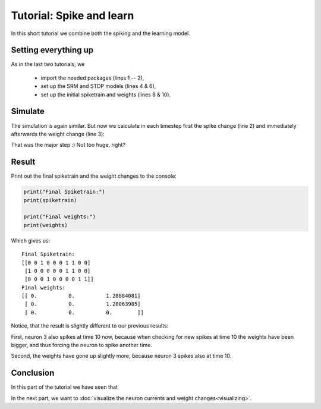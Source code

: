 Tutorial: Spike and learn
=========================

In this short tutorial we combine both the spiking and the learning model.


Setting everything up
---------------------

As in the last two tutorials, we

 - import the needed packages (lines 1 -- 2),
 - set up the SRM and STDP models (lines 4 & 6),
 - set up the initial spiketrain and weights (lines 8 & 10).

.. code-block:: python
    :lineos:

    import numpy as np
    from neurons import spiking, learning

    srm_model = spiking.SRM(neurons=3, threshold=1, t_current=0.3, t_membrane=20, eta_reset=5)

    stdp_model = learning.STDP(eta=0.05, w_in=0.5, w_out=0.5, tau=10.0, window_size=5)

    weights = np.array([[0, 0, 1.], [0, 0, 1.], [0, 0, 0]])

    spiketrain = np.array([[0, 0, 1, 0, 0, 0, 1, 1, 0, 0],
                           [1, 0, 0, 0, 0, 0, 1, 1, 0, 0],
                           [0, 0, 0, 0, 0, 0, 0, 0, 0, 0]])

Simulate
--------

The simulation is again similar. But now we calculate in each timestep first the spike change (line 2) and immediately afterwards
the weight change (line 3):

.. code-block:: python
    :lineos:

    for time in range(10):
        srm_model.check_spikes(spiketrain, weights, time)
        stdp_model.weight_change(spiketrain, weights, time)

That was the major step :) Not too huge, right?

Result
------

Print out the final spiketrain and the weight changes to the console:

.. code-block:: python

    print("Final Spiketrain:")
    print(spiketrain)

    print("Final weights:")
    print(weights)

Which gives us:

::

    Final Spiketrain:
    [[0 0 1 0 0 0 1 1 0 0]
     [1 0 0 0 0 0 1 1 0 0]
     [0 0 0 1 0 0 0 0 1 1]]
    Final weights:
    [[ 0.          0.          1.28884081]
     [ 0.          0.          1.28063985]
     [ 0.          0.          0.        ]]

Notice, that the result is slightly different to our previous results:

First, neuron 3 also spikes at time 10 now, because when checking for new spikes at time 10 the weights have been
bigger, and thus forcing the neuron to spike another time.

Second, the weights have gone up slightly more, because neuron 3 spikes also at time 10.

Conclusion
----------

In this part of the tutorial we have seen that

In the next part, we want to :doc:`visualize the neuron currents and weight changes<visualizing>`.